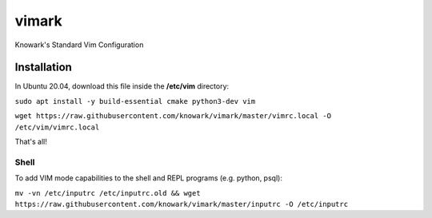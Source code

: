 vimark
######

Knowark's Standard Vim Configuration

Installation
============

In Ubuntu 20.04, download this file inside the **/etc/vim** directory:

``sudo apt install -y build-essential cmake python3-dev vim``

``wget https://raw.githubusercontent.com/knowark/vimark/master/vimrc.local -O /etc/vim/vimrc.local``

That's all!

Shell
-----

To add VIM mode capabilities to the shell and REPL programs (e.g. python, psql):

``mv -vn /etc/inputrc /etc/inputrc.old && wget https://raw.githubusercontent.com/knowark/vimark/master/inputrc -O /etc/inputrc``
